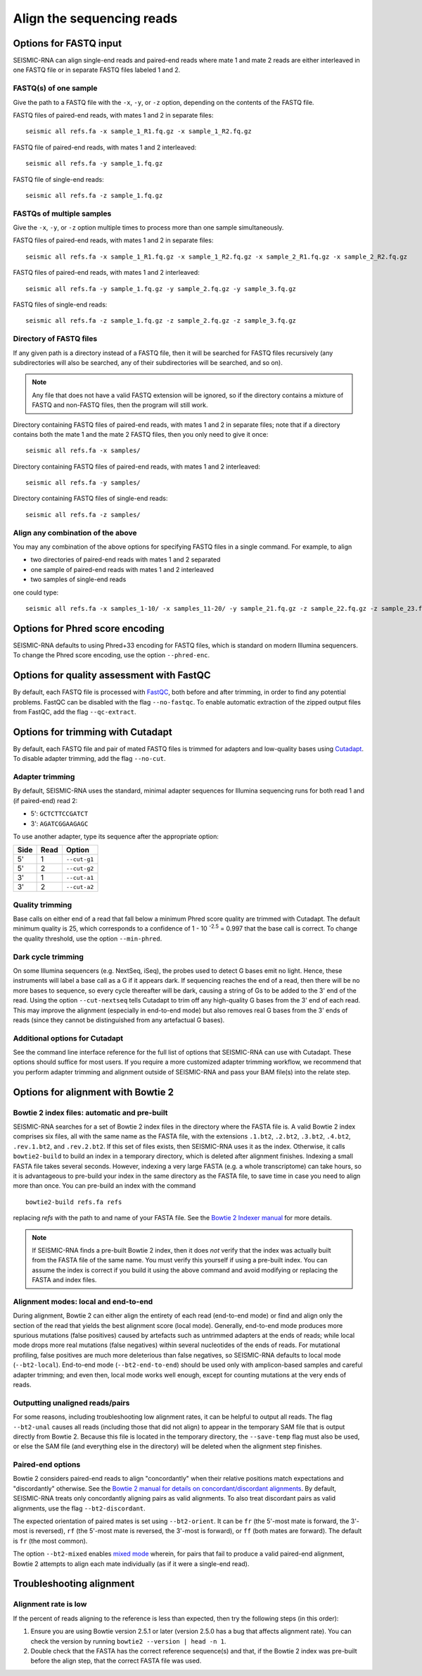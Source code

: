 
Align the sequencing reads
------------------------------------------------------------------------

Options for FASTQ input
^^^^^^^^^^^^^^^^^^^^^^^^^^^^^^^^^^^^^^^^^^^^^^^^^^^^^^^^^^^^^^^^^^^^^^^^

SEISMIC-RNA can align single-end reads and paired-end reads where mate 1
and mate 2 reads are either interleaved in one FASTQ file or in separate
FASTQ files labeled 1 and 2.

FASTQ(s) of one sample
""""""""""""""""""""""""""""""""""""""""""""""""""""""""""""""""""""""""

Give the path to a FASTQ file with the ``-x``, ``-y``, or ``-z`` option,
depending on the contents of the FASTQ file.

FASTQ files of paired-end reads, with mates 1 and 2 in separate files::

    seismic all refs.fa -x sample_1_R1.fq.gz -x sample_1_R2.fq.gz

FASTQ file of paired-end reads, with mates 1 and 2 interleaved::

    seismic all refs.fa -y sample_1.fq.gz

FASTQ file of single-end reads::

    seismic all refs.fa -z sample_1.fq.gz

FASTQs of multiple samples
""""""""""""""""""""""""""""""""""""""""""""""""""""""""""""""""""""""""

Give the ``-x``, ``-y``, or ``-z`` option multiple times to process more
than one sample simultaneously.

FASTQ files of paired-end reads, with mates 1 and 2 in separate files::

    seismic all refs.fa -x sample_1_R1.fq.gz -x sample_1_R2.fq.gz -x sample_2_R1.fq.gz -x sample_2_R2.fq.gz

FASTQ files of paired-end reads, with mates 1 and 2 interleaved::

    seismic all refs.fa -y sample_1.fq.gz -y sample_2.fq.gz -y sample_3.fq.gz

FASTQ files of single-end reads::

    seismic all refs.fa -z sample_1.fq.gz -z sample_2.fq.gz -z sample_3.fq.gz

Directory of FASTQ files
""""""""""""""""""""""""""""""""""""""""""""""""""""""""""""""""""""""""

If any given path is a directory instead of a FASTQ file, then it will
be searched for FASTQ files recursively (any subdirectories will also be
searched, any of their subdirectories will be searched, and so on).

.. note::
    Any file that does not have a valid FASTQ extension will be ignored,
    so if the directory contains a mixture of FASTQ and non-FASTQ files,
    then the program will still work.

Directory containing FASTQ files of paired-end reads, with mates 1 and 2
in separate files; note that if a directory contains both the mate 1 and
the mate 2 FASTQ files, then you only need to give it once::

    seismic all refs.fa -x samples/

Directory containing FASTQ files of paired-end reads, with mates 1 and 2
interleaved::

    seismic all refs.fa -y samples/

Directory containing FASTQ files of single-end reads::

    seismic all refs.fa -z samples/

Align any combination of the above
""""""""""""""""""""""""""""""""""""""""""""""""""""""""""""""""""""""""

You may any combination of the above options for specifying FASTQ files
in a single command. For example, to align

- two directories of paired-end reads with mates 1 and 2 separated
- one sample of paired-end reads with mates 1 and 2 interleaved
- two samples of single-end reads

one could type::

    seismic all refs.fa -x samples_1-10/ -x samples_11-20/ -y sample_21.fq.gz -z sample_22.fq.gz -z sample_23.fq.gz


Options for Phred score encoding
^^^^^^^^^^^^^^^^^^^^^^^^^^^^^^^^^^^^^^^^^^^^^^^^^^^^^^^^^^^^^^^^^^^^^^^^

SEISMIC-RNA defaults to using Phred+33 encoding for FASTQ files, which
is standard on modern Illumina sequencers. To change the Phred score
encoding, use the option ``--phred-enc``.


Options for quality assessment with FastQC
^^^^^^^^^^^^^^^^^^^^^^^^^^^^^^^^^^^^^^^^^^^^^^^^^^^^^^^^^^^^^^^^^^^^^^^^

By default, each FASTQ file is processed with `FastQC`_, both before and
after trimming, in order to find any potential problems. FastQC can be
disabled with the flag ``--no-fastqc``. To enable automatic extraction
of the zipped output files from FastQC, add the flag ``--qc-extract``.


Options for trimming with Cutadapt
^^^^^^^^^^^^^^^^^^^^^^^^^^^^^^^^^^^^^^^^^^^^^^^^^^^^^^^^^^^^^^^^^^^^^^^^

By default, each FASTQ file and pair of mated FASTQ files is trimmed for
adapters and low-quality bases using `Cutadapt`_. To disable adapter
trimming, add the flag ``--no-cut``.

Adapter trimming
""""""""""""""""""""""""""""""""""""""""""""""""""""""""""""""""""""""""

By default, SEISMIC-RNA uses the standard, minimal adapter sequences for
Illumina sequencing runs for both read 1 and (if paired-end) read 2:

- 5': ``GCTCTTCCGATCT``
- 3': ``AGATCGGAAGAGC``

To use another adapter, type its sequence after the appropriate option:

====== ====== ==============
 Side   Read   Option
====== ====== ==============
 5'     1      ``--cut-g1``
 5'     2      ``--cut-g2``
 3'     1      ``--cut-a1``
 3'     2      ``--cut-a2``
====== ====== ==============

Quality trimming
""""""""""""""""""""""""""""""""""""""""""""""""""""""""""""""""""""""""

Base calls on either end of a read that fall below a minimum Phred score
quality are trimmed with Cutadapt. The default minimum quality is 25,
which corresponds to a confidence of 1 - 10 :sup:`-2.5` = 0.997 that the
base call is correct. To change the quality threshold, use the option
``--min-phred``.

Dark cycle trimming
""""""""""""""""""""""""""""""""""""""""""""""""""""""""""""""""""""""""

On some Illumina sequencers (e.g. NextSeq, iSeq), the probes used to
detect G bases emit no light. Hence, these instruments will label a base
call as a G if it appears dark. If sequencing reaches the end of a read,
then there will be no more bases to sequence, so every cycle thereafter
will be dark, causing a string of Gs to be added to the 3' end of the
read. Using the option ``--cut-nextseq`` tells Cutadapt to trim off any
high-quality G bases from the 3' end of each read. This may improve the
alignment (especially in end-to-end mode) but also removes real G bases
from the 3' ends of reads (since they cannot be distinguished from any
artefactual G bases).

Additional options for Cutadapt
""""""""""""""""""""""""""""""""""""""""""""""""""""""""""""""""""""""""

See the command line interface reference for the full list of options
that SEISMIC-RNA can use with Cutadapt. These options should suffice for
most users. If you require a more customized adapter trimming workflow,
we recommend that you perform adapter trimming and alignment outside of
SEISMIC-RNA and pass your BAM file(s) into the relate step.


Options for alignment with Bowtie 2
^^^^^^^^^^^^^^^^^^^^^^^^^^^^^^^^^^^^^^^^^^^^^^^^^^^^^^^^^^^^^^^^^^^^^^^^

Bowtie 2 index files: automatic and pre-built
""""""""""""""""""""""""""""""""""""""""""""""""""""""""""""""""""""""""

SEISMIC-RNA searches for a set of Bowtie 2 index files in the directory
where the FASTA file is. A valid Bowtie 2 index comprises six files, all
with the same name as the FASTA file, with the extensions ``.1.bt2``,
``.2.bt2``, ``.3.bt2``, ``.4.bt2``, ``.rev.1.bt2``, and ``.rev.2.bt2``.
If this set of files exists, then SEISMIC-RNA uses it as the index.
Otherwise, it calls ``bowtie2-build`` to build an index in a temporary
directory, which is deleted after alignment finishes. Indexing a small
FASTA file takes several seconds. However, indexing a very large FASTA
(e.g. a whole transcriptome) can take hours, so it is advantageous to
pre-build your index in the same directory as the FASTA file, to save
time in case you need to align more than once. You can pre-build an
index with the command ::

    bowtie2-build refs.fa refs

replacing `refs` with the path to and name of your FASTA file. See the
`Bowtie 2 Indexer manual`_ for more details.

.. note::
    If SEISMIC-RNA finds a pre-built Bowtie 2 index, then it does *not*
    verify that the index was actually built from the FASTA file of the
    same name. You must verify this yourself if using a pre-built index.
    You can assume the index is correct if you build it using the above
    command and avoid modifying or replacing the FASTA and index files.

Alignment modes: local and end-to-end
""""""""""""""""""""""""""""""""""""""""""""""""""""""""""""""""""""""""

During alignment, Bowtie 2 can either align the entirety of each read
(end-to-end mode) or find and align only the section of the read that
yields the best alignment score (local mode). Generally, end-to-end mode
produces more spurious mutations (false positives) caused by artefacts
such as untrimmed adapters at the ends of reads; while local mode drops
more real mutations (false negatives) within several nucleotides of the
ends of reads. For mutational profiling, false positives are much more
deleterious than false negatives, so SEISMIC-RNA defaults to local mode
(``--bt2-local``). End-to-end mode (``--bt2-end-to-end``) should be used
only with amplicon-based samples and careful adapter trimming; and even
then, local mode works well enough, except for counting mutations at the
very ends of reads.

Outputting unaligned reads/pairs
""""""""""""""""""""""""""""""""""""""""""""""""""""""""""""""""""""""""

For some reasons, including troubleshooting low alignment rates, it can
be helpful to output all reads. The flag ``--bt2-unal`` causes all reads
(including those that did not align) to appear in the temporary SAM file
that is output directly from Bowtie 2. Because this file is located in
the temporary directory, the ``--save-temp`` flag must also be used, or
else the SAM file (and everything else in the directory) will be deleted
when the alignment step finishes.

Paired-end options
""""""""""""""""""""""""""""""""""""""""""""""""""""""""""""""""""""""""

Bowtie 2 considers paired-end reads to align "concordantly" when their
relative positions match expectations and "discordantly" otherwise. See
the `Bowtie 2 manual for details on concordant/discordant alignments`_.
By default, SEISMIC-RNA treats only concordantly aligning pairs as valid
alignments. To also treat discordant pairs as valid alignments, use the
flag ``--bt2-discordant``.

The expected orientation of paired mates is set using ``--bt2-orient``.
It can be ``fr`` (the 5'-most mate is forward, the 3'-most is reversed),
``rf`` (the 5'-most mate is reversed, the 3'-most is forward), or ``ff``
(both mates are forward). The default is ``fr`` (the most common).

The option ``--bt2-mixed`` enables `mixed mode`_ wherein, for pairs that
fail to produce a valid paired-end alignment, Bowtie 2 attempts to align
each mate individually (as if it were a single-end read).

Troubleshooting alignment
^^^^^^^^^^^^^^^^^^^^^^^^^^^^^^^^^^^^^^^^^^^^^^^^^^^^^^^^^^^^^^^^^^^^^^^^

Alignment rate is low
""""""""""""""""""""""""""""""""""""""""""""""""""""""""""""""""""""""""

If the percent of reads aligning to the reference is less than expected,
then try the following steps (in this order):

1.  Ensure you are using Bowtie version 2.5.1 or later (version 2.5.0
    has a bug that affects alignment rate). You can check the version by
    running ``bowtie2 --version | head -n 1``.
2.  Double check that the FASTA has the correct reference sequence(s)
    and that, if the Bowtie 2 index was pre-built before the align step,
    that the correct FASTA file was used.


.. _FastQC: https://www.bioinformatics.babraham.ac.uk/projects/fastqc/
.. _Cutadapt: https://cutadapt.readthedocs.io/en/stable/
.. _Bowtie 2 manual for details on concordant/discordant alignments: https://bowtie-bio.sourceforge.net/bowtie2/manual.shtml#concordant-pairs-match-pair-expectations-discordant-pairs-dont
.. _mixed mode: https://bowtie-bio.sourceforge.net/bowtie2/manual.shtml#mixed-mode-paired-where-possible-unpaired-otherwise
.. _Bowtie 2 Indexer manual: https://bowtie-bio.sourceforge.net/bowtie2/manual.shtml#the-bowtie2-build-indexer
